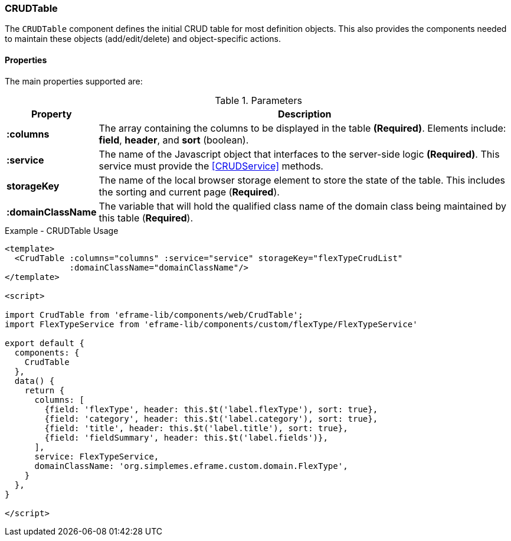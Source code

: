 === CRUDTable

The `CRUDTable` component defines the initial CRUD table for most definition
objects.  This also provides the components needed to maintain these objects (add/edit/delete)
and object-specific actions.


==== Properties

The main properties supported are:


.Parameters
[cols="1,6"]
|===
|Property|Description

|*:columns*| The array containing the columns to be displayed in the table *(Required)*.
             Elements include: *field*, *header*, and *sort* (boolean).
|*:service*| The name of the Javascript object that interfaces to the server-side
             logic *(Required)*.  This service must provide the <<CRUDService>> methods.
|*storageKey*| The name of the local browser storage element to store the state of
               the table.  This includes the sorting and current page (*Required*).
|*:domainClassName*| The variable that will hold the qualified class name of the domain class being
               maintained by this table (*Required*).



|===



[source,html]
.Example - CRUDTable Usage
----
<template>
  <CrudTable :columns="columns" :service="service" storageKey="flexTypeCrudList"
             :domainClassName="domainClassName"/>
</template>

<script>

import CrudTable from 'eframe-lib/components/web/CrudTable';
import FlexTypeService from 'eframe-lib/components/custom/flexType/FlexTypeService'

export default {
  components: {
    CrudTable
  },
  data() {
    return {
      columns: [
        {field: 'flexType', header: this.$t('label.flexType'), sort: true},
        {field: 'category', header: this.$t('label.category'), sort: true},
        {field: 'title', header: this.$t('label.title'), sort: true},
        {field: 'fieldSummary', header: this.$t('label.fields')},
      ],
      service: FlexTypeService,
      domainClassName: 'org.simplemes.eframe.custom.domain.FlexType',
    }
  },
}

</script>

----

